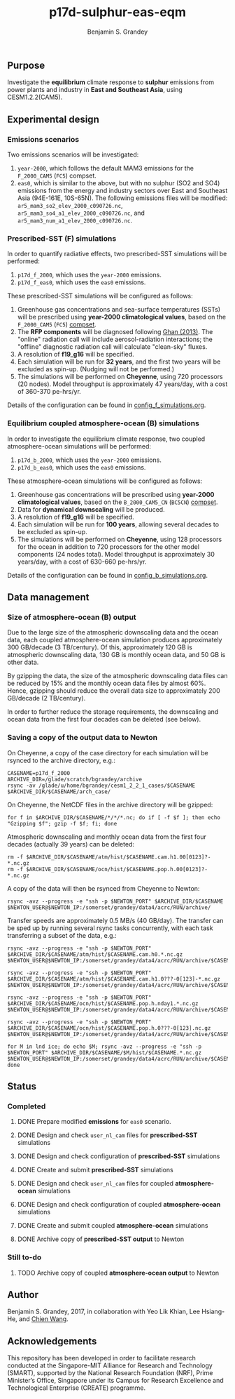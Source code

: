 #+TITLE: p17d-sulphur-eas-eqm
#+AUTHOR: Benjamin S. Grandey
#+OPTIONS: ^:nil

** Purpose
Investigate the *equilibrium* climate response to *sulphur* emissions from power plants and industry in *East and Southeast Asia*, using CESM1.2.2(CAM5).

** Experimental design

*** Emissions scenarios
Two emissions scenarios will be investigated:
1. =year-2000=, which follows the default MAM3 emissions for the =F_2000_CAM5= (=FC5=) compset.
2. =eas0=, which is similar to the above, but with no sulphur (SO2 and SO4) emissions from the energy and industry sectors over East and Southeast Asia (94E-161E, 10S-65N). The following emissions files will be modified: =ar5_mam3_so2_elev_2000_c090726.nc=, =ar5_mam3_so4_a1_elev_2000_c090726.nc=, and =ar5_mam3_num_a1_elev_2000_c090726.nc=.

*** Prescribed-SST (F) simulations
In order to quantify radiative effects, two prescribed-SST simulations will be performed:
1. =p17d_f_2000=, which uses the =year-2000= emissions.
2. =p17d_f_eas0=, which uses the =eas0= emissions.

These prescribed-SST simulations will be configured as follows:
1. Greenhouse gas concentrations and sea-surface temperatures (SSTs) will be prescribed using *year-2000 climatological values*, based on the =F_2000_CAM5= (=FC5=) [[http://www.cesm.ucar.edu/models/cesm1.2/cesm/doc/modelnl/compsets.html][compset]].
2. The *RFP components* will be diagnosed following [[http://www.atmos-chem-phys.net/13/9971/2013/][Ghan (2013)]]. The "online" radiation call will include aerosol-radiation interactions; the "offline" diagnostic radiation call will calculate "clean-sky" fluxes.
3. A resolution of *f19_g16* will be specified.
4. Each simulation will be run for *32 years*, and the first two years will be excluded as spin-up. (Nudging will not be performed.)
5. The simulations will be performed on *Cheyenne*, using 720 processors (20 nodes). Model throughput is approximately 47 years/day, with a cost of 360-370 pe-hrs/yr.

Details of the configuration can be found in [[https://github.com/grandey/p17d-sulphur-eas-eqm/blob/master/config_simulations/config_f_simulations.org][config_f_simulations.org]].

*** Equilibrium coupled atmosphere-ocean (B) simulations
In order to investigate the equilibrium climate response, two coupled atmosphere-ocean simulations will be performed:
1. =p17d_b_2000=, which uses the =year-2000= emissions.
2. =p17d_b_eas0=, which uses the =eas0= emissions.

These atmosphere-ocean simulations will be configured as follows:
1. Greenhouse gas concentrations will be prescribed using *year-2000 climatological values*, based on the =B_2000_CAM5_CN= (=BC5CN=) [[http://www.cesm.ucar.edu/models/cesm1.2/cesm/doc/modelnl/compsets.html][compset]].
2. Data for *dynamical downscaling* will be produced.
3. A resolution of *f19_g16* will be specified.
4. Each simulation will be run for *100 years*, allowing several decades to be excluded as spin-up.
5. The simulations will be performed on *Cheyenne*, using 128 processors for the ocean in addition to 720 processors for the other model components (24 nodes total). Model throughput is approximately 30 years/day, with a cost of 630-660 pe-hrs/yr.

Details of the configuration can be found in [[https://github.com/grandey/p17d-sulphur-eas-eqm/blob/master/config_simulations/config_b_simulations.org][config_b_simulations.org]].

** Data management

*** Size of atmosphere-ocean (B) output
Due to the large size of the atmospheric downscaling data and the ocean data, each coupled atmosphere-ocean simulation produces approximately 300 GB/decade (3 TB/century). Of this, approximately 120 GB is atmospheric downscaling data, 130 GB is monthly ocean data, and 50 GB is other data.

By gzipping the data, the size of the atmospheric downscaling data files can be reduced by 15% and the monthly ocean data files by almost 60%. Hence, gzipping should reduce the overall data size to approximately 200 GB/decade (2 TB/century).

In order to further reduce the storage requirements, the downscaling and ocean data from the first four decades can be deleted (see below).

*** Saving a copy of the output data to Newton
On Cheyenne, a copy of the case directory for each simulation will be rsynced to the archive directory, e.g.:

#+BEGIN_SRC
CASENAME=p17d_f_2000
ARCHIVE_DIR=/glade/scratch/bgrandey/archive
rsync -av /glade/u/home/bgrandey/cesm1_2_2_1_cases/$CASENAME $ARCHIVE_DIR/$CASENAME/arch_case/
#+END_SRC

On Cheyenne, the NetCDF files in the archive directory will be gzipped:

#+BEGIN_SRC
for f in $ARCHIVE_DIR/$CASENAME/*/*/*.nc; do if [ -f $f ]; then echo "Gzipping $f"; gzip -f $f; fi; done
#+END_SRC

Atmospheric downscaling and monthly ocean data from the first four decades (actually 39 years) can be deleted:

#+BEGIN_SRC
rm -f $ARCHIVE_DIR/$CASENAME/atm/hist/$CASENAME.cam.h1.00[0123]?-*.nc.gz
rm -f $ARCHIVE_DIR/$CASENAME/ocn/hist/$CASENAME.pop.h.00[0123]?-*.nc.gz
#+END_SRC

A copy of the data will then be rsynced from Cheyenne to Newton:

#+BEGIN_SRC
rsync -avz --progress -e "ssh -p $NEWTON_PORT" $ARCHIVE_DIR/$CASENAME $NEWTON_USER@$NEWTON_IP:/somerset/grandey/data4/acrc/RUN/archive/
#+END_SRC

Transfer speeds are approximately 0.5 MB/s (40 GB/day). The transfer can be sped up by running several rsync tasks concurrently, with each task transferring a subset of the data, e.g.:

#+BEGIN_SRC
rsync -avz --progress -e "ssh -p $NEWTON_PORT" $ARCHIVE_DIR/$CASENAME/atm/hist/$CASENAME.cam.h0.*.nc.gz $NEWTON_USER@$NEWTON_IP:/somerset/grandey/data4/acrc/RUN/archive/$CASENAME/atm/hist/

rsync -avz --progress -e "ssh -p $NEWTON_PORT" $ARCHIVE_DIR/$CASENAME/atm/hist/$CASENAME.cam.h1.0???-0[123]-*.nc.gz $NEWTON_USER@$NEWTON_IP:/somerset/grandey/data4/acrc/RUN/archive/$CASENAME/atm/hist/

rsync -avz --progress -e "ssh -p $NEWTON_PORT" $ARCHIVE_DIR/$CASENAME/ocn/hist/$CASENAME.pop.h.nday1.*.nc.gz $NEWTON_USER@$NEWTON_IP:/somerset/grandey/data4/acrc/RUN/archive/$CASENAME/ocn/hist/

rsync -avz --progress -e "ssh -p $NEWTON_PORT" $ARCHIVE_DIR/$CASENAME/ocn/hist/$CASENAME.pop.h.0???-0[123].nc.gz $NEWTON_USER@$NEWTON_IP:/somerset/grandey/data4/acrc/RUN/archive/$CASENAME/ocn/hist/

for M in lnd ice; do echo $M; rsync -avz --progress -e "ssh -p $NEWTON_PORT" $ARCHIVE_DIR/$CASENAME/$M/hist/$CASENAME.*.nc.gz $NEWTON_USER@$NEWTON_IP:/somerset/grandey/data4/acrc/RUN/archive/$CASENAME/$M/hist/; done
#+END_SRC

** Status

*** Completed
***** DONE Prepare modified *emissions* for =eas0= scenario.
CLOSED: [2017-08-14 Mon 16:03]
***** DONE Design and check =user_nl_cam= files for *prescribed-SST* simulations
CLOSED: [2017-08-14 Mon 16:12]
***** DONE Design and check configuration of *prescribed-SST* simulations
CLOSED: [2017-08-14 Mon 16:17]
***** DONE Create and submit *prescribed-SST* simulations
CLOSED: [2017-08-14 Mon 16:42]
***** DONE Design and check =user_nl_cam= files for coupled *atmosphere-ocean* simulations
CLOSED: [2017-08-15 Tue 14:22]
***** DONE Design and check configuration of coupled *atmosphere-ocean* simulations
CLOSED: [2017-08-15 Tue 14:25]
***** DONE Create and submit coupled *atmosphere-ocean* simulations
CLOSED: [2017-08-15 Tue 14:44]
***** DONE Archive copy of *prescribed-SST output* to Newton
CLOSED: [2017-08-16 Wed 10:40]

*** Still to-do
***** TODO Archive copy of coupled *atmosphere-ocean output* to Newton

** Author
Benjamin S. Grandey, 2017, in collaboration with Yeo Lik Khian, Lee Hsiang-He, and [[http://web.mit.edu/wangc/][Chien Wang]].

** Acknowledgements
This repository has been developed in order to facilitate research conducted at the Singapore-MIT Alliance for Research and Technology (SMART), supported by the National Research Foundation (NRF), Prime Minister’s Office, Singapore under its Campus for Research Excellence and Technological Enterprise (CREATE) programme.

